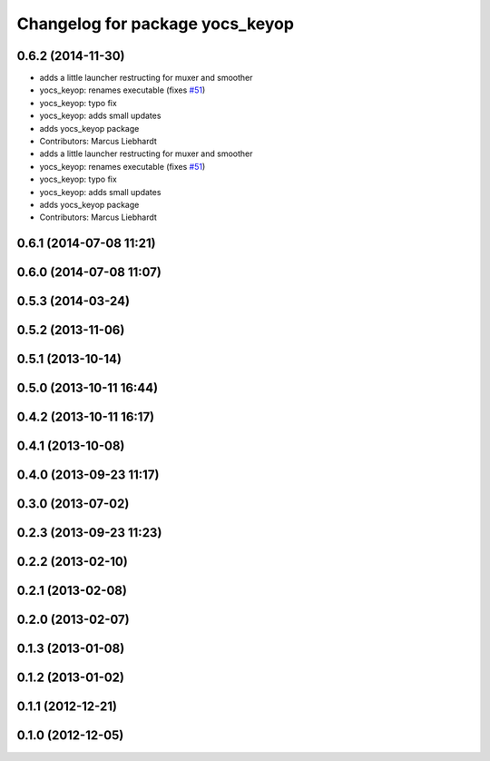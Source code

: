 ^^^^^^^^^^^^^^^^^^^^^^^^^^^^^^^^
Changelog for package yocs_keyop
^^^^^^^^^^^^^^^^^^^^^^^^^^^^^^^^

0.6.2 (2014-11-30)
------------------
* adds a little launcher restructing for muxer and smoother
* yocs_keyop: renames executable (fixes `#51 <https://github.com/yujinrobot/yujin_ocs/issues/51>`_)
* yocs_keyop: typo fix
* yocs_keyop: adds small updates
* adds yocs_keyop package
* Contributors: Marcus Liebhardt

* adds a little launcher restructing for muxer and smoother
* yocs_keyop: renames executable (fixes `#51 <https://github.com/yujinrobot/yujin_ocs/issues/51>`_)
* yocs_keyop: typo fix
* yocs_keyop: adds small updates
* adds yocs_keyop package
* Contributors: Marcus Liebhardt

0.6.1 (2014-07-08 11:21)
------------------------

0.6.0 (2014-07-08 11:07)
------------------------

0.5.3 (2014-03-24)
------------------

0.5.2 (2013-11-06)
------------------

0.5.1 (2013-10-14)
------------------

0.5.0 (2013-10-11 16:44)
------------------------

0.4.2 (2013-10-11 16:17)
------------------------

0.4.1 (2013-10-08)
------------------

0.4.0 (2013-09-23 11:17)
------------------------

0.3.0 (2013-07-02)
------------------

0.2.3 (2013-09-23 11:23)
------------------------

0.2.2 (2013-02-10)
------------------

0.2.1 (2013-02-08)
------------------

0.2.0 (2013-02-07)
------------------

0.1.3 (2013-01-08)
------------------

0.1.2 (2013-01-02)
------------------

0.1.1 (2012-12-21)
------------------

0.1.0 (2012-12-05)
------------------
